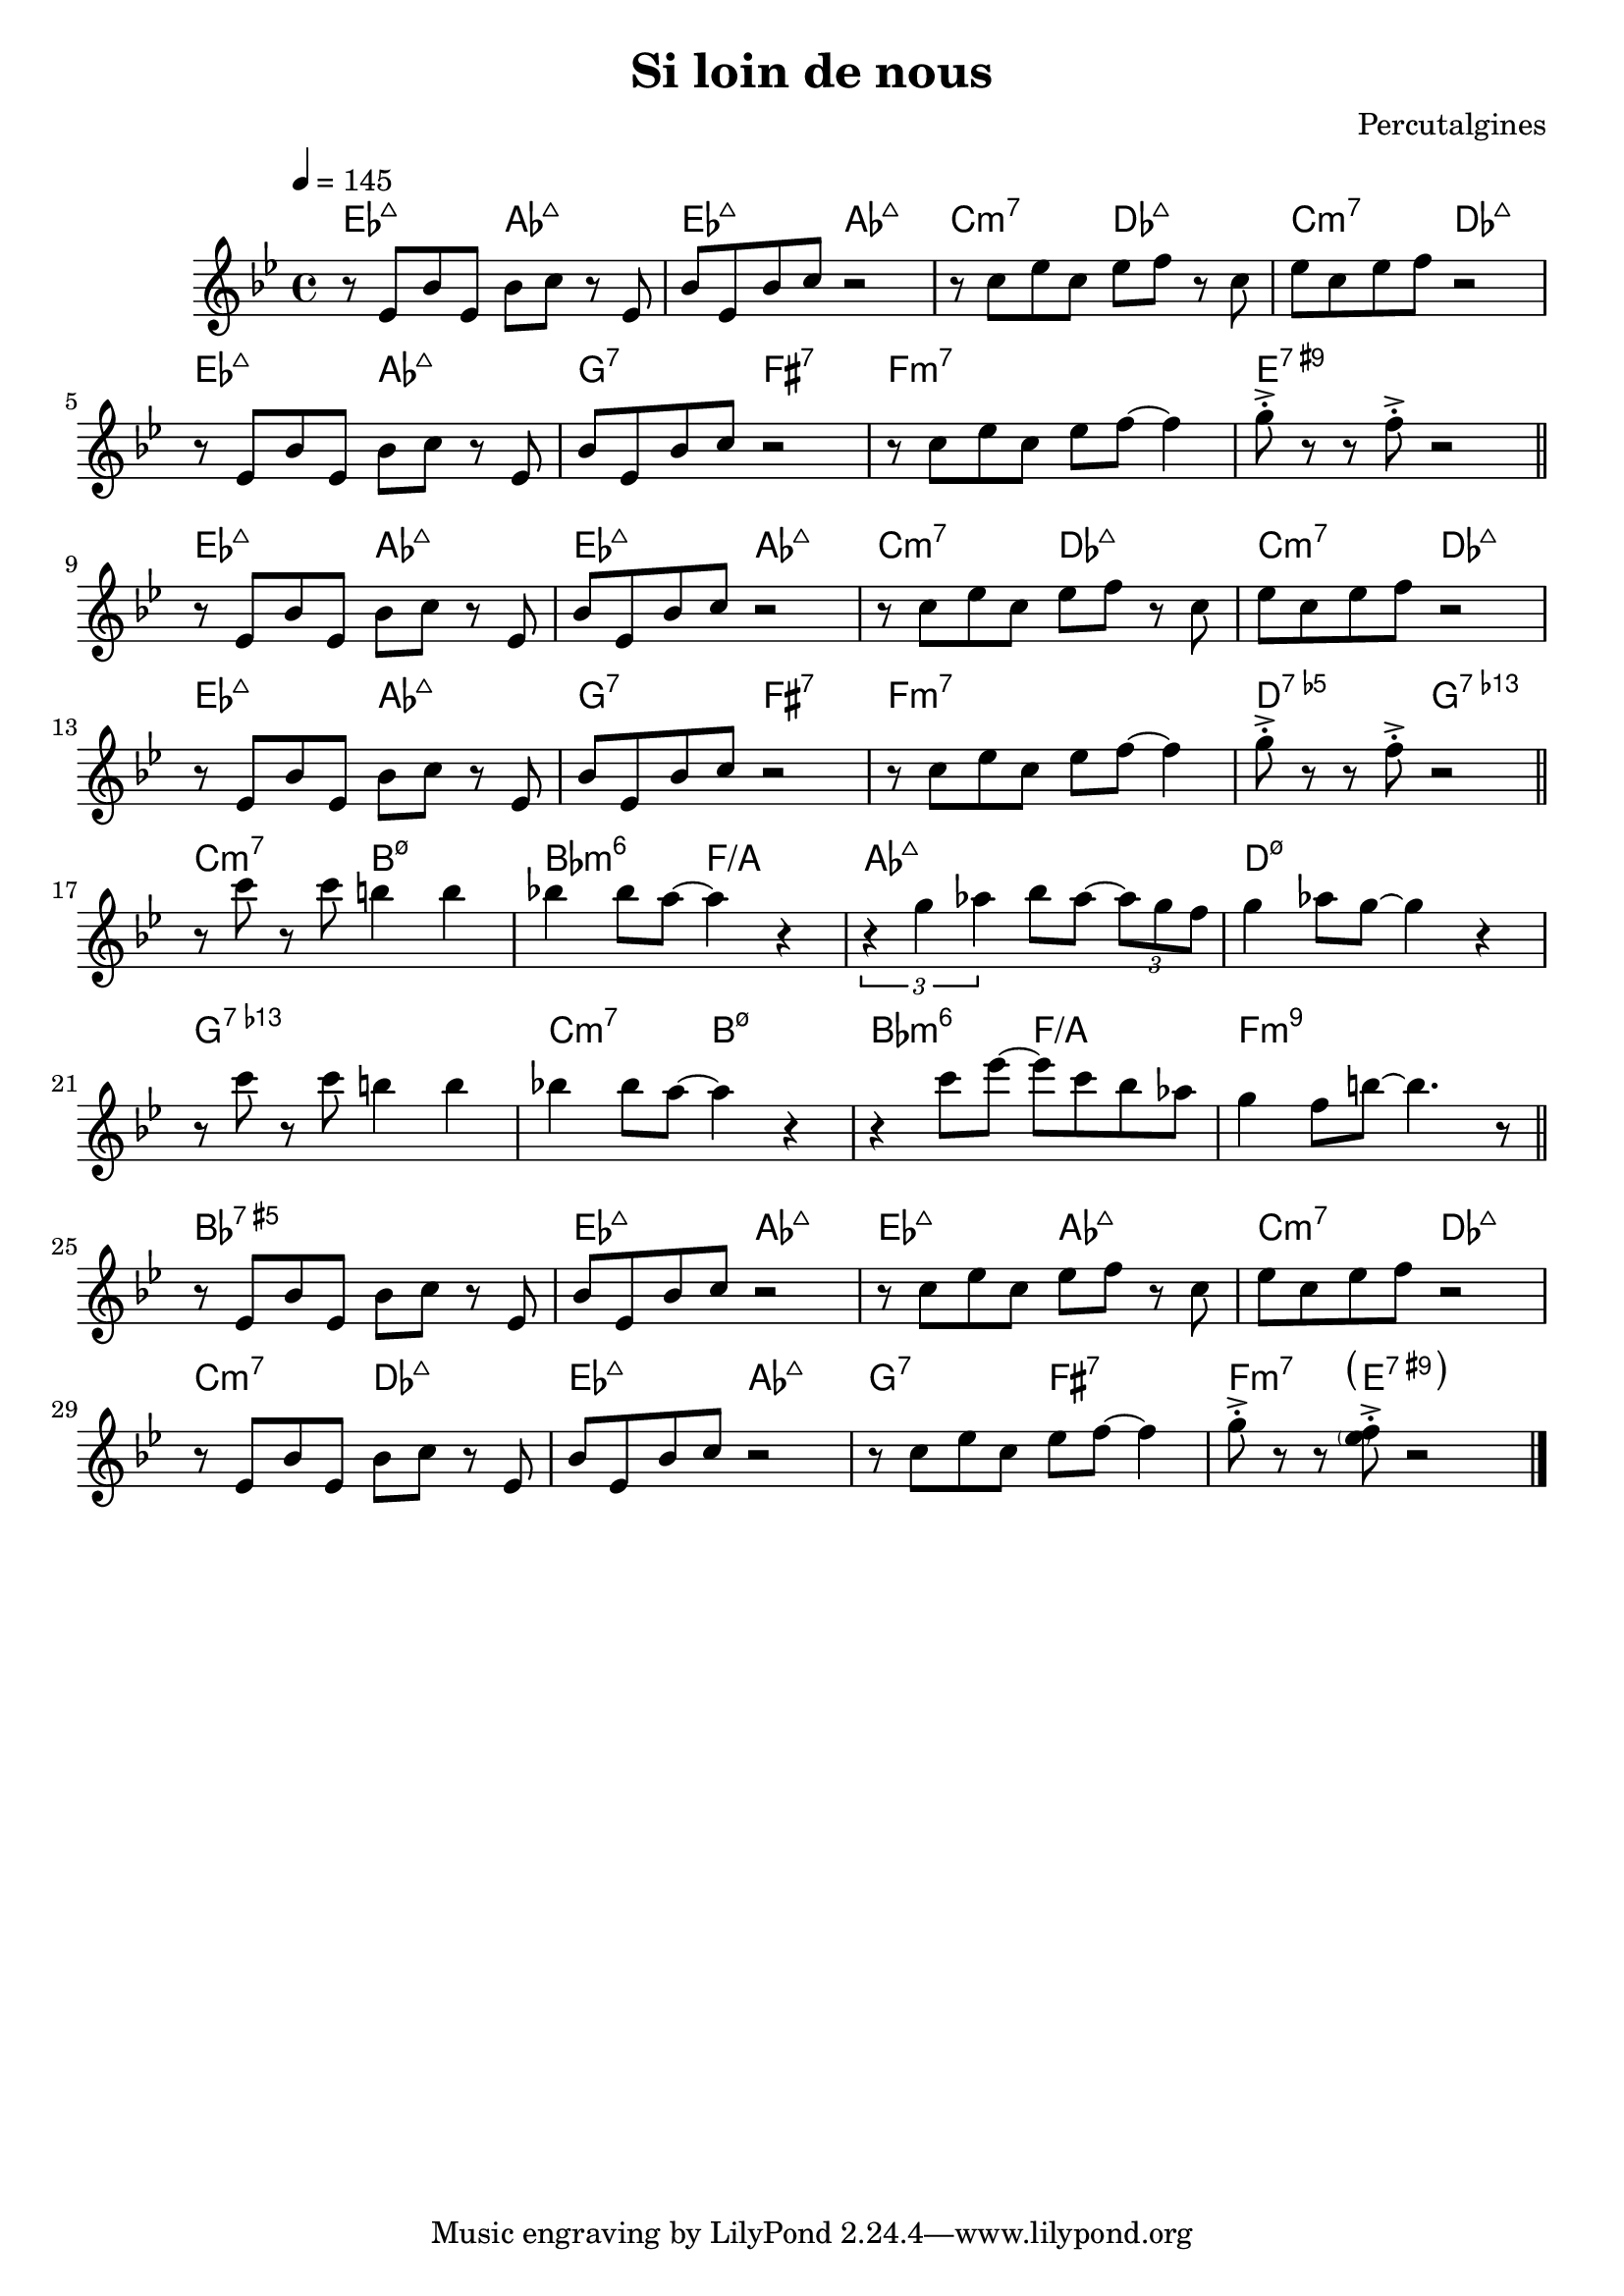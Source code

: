 \header {
  title = "Si loin de nous"
  composer = "Percutalgines"
}

theme = {
	\relative c' {
		\override Score.MetronomeMark.padding = #3
		\tempo 4 = 145
		\key c \major

		r8 f c' f, c' d r8 f,
		c' f, c' d r2
		r8 d f d f g r8 d
		f d f g r2
		\break
		r8 f, c' f, c' d r8 f,
		c' f, c' d r2
		r8 d f d f g~ g4
		a8 ^>^. r r8 g8 ^>^. r2

		\break
		\bar "||"

		r8 f, c' f, c' d r8 f,
		c' f, c' d r2
		r8 d f d f g r8 d
		f d f g r2
		\break
		r8 f, c' f, c' d r8 f,
		c' f, c' d r2
		r8 d f d f g~ g4
		a8 ^>^. r r8 g8 ^>^. r2

		\break
		\bar "||"

		r8 d' r d cis4 cis
		c! c8 b~ b4 r
		\times 2/3 {r4 a bes} c8 bes~ \times 2/3 {bes a g}
		a4 bes8 a~ a4 r
		\break
		r8 d r d cis4 cis
		c! c8 b~ b4 r
		r4 d8 f~ f d c bes
		a4 g8 cis~ cis4. r8

		\break
		\bar "||"

		r8 f,, c' f, c' d r8 f,
		c' f, c' d r2
		r8 d f d f g r8 d
		f d f g r2
		\break
		r8 f, c' f, c' d r8 f,
		c' f, c' d r2
		r8 d f d f g~ g4
		a8 ^>^. r r8 <g \parenthesize f> ^>^. r2

		\bar "|."
	}
}

harmonies = \chordmode {
	ees2:maj7 aes:maj
	ees2:maj aes:maj
	c:m7 des:maj
	c:m7 des:maj
	ees2:maj aes:maj
	g:7 fis:7
	f1:m7
	e:7.9+

	ees2:maj aes:maj
	ees2:maj aes:maj
	c:m7 des:maj
	c:m7 des:maj
	ees2:maj aes:maj
	g:7 fis:7
	f1:m7
	d2:5-.7 g:7.13-

	c2:m7 b:3-.5-.7
	bes:m6 f/a
	aes1:7+
	d:3-.5-.7 g:7.13-
	c2:m7 b:3-.5-.7
	bes:m6 f/a
	f1:m9
	bes:5+.7

	ees2:7+ aes:7+
	ees2:7+ aes:7+
	c:m7 des:7+
	c:m7 des:7+
	ees2:7+ aes:7+
	g:7 fis:7
	f4.:m7 \parenthesize e:7.9+
}
\score {
  <<

  \new ChordNames {
	\set chordChanges = ##t
  	\harmonies
	}

  \new Staff
  \transpose f ees
	\theme

  >>

  \layout {}
  \midi {}
}